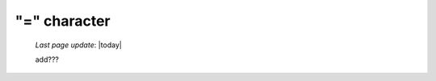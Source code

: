 .. _equals_char:

=============
"=" character
=============

    *Last page update*: |today|
    
    add???
